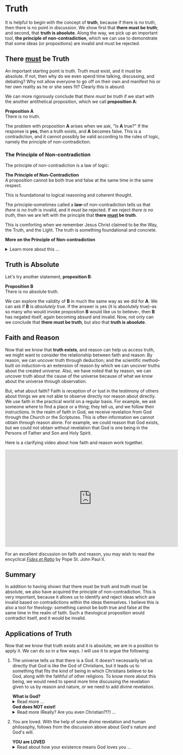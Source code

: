 # -*- coding: utf-8 -*-
# -*- mode: org -*-

#+startup: overview indent


* Truth
:PROPERTIES:
:CUSTOM_ID: truth
:END:
It is helpful to begin with the concept of *truth*, because if there is no truth, then
there is no point in discussion. We show first that *there must be truth*;
and second, that *truth is absolute*. Along the way, we pick up an important
tool, *the principle of non-contradiction*, which we can use to demonstrate that
some ideas (or propositions) are invalid and must be rejected.
** There _must_ be Truth
:PROPERTIES:
:CUSTOM_ID: there-must-be-truth
:END:

An important starting point is truth. Truth must exist, and it must be
absolute. If not, then why do we even spend time talking, discussing, and
debating? Why not allow everyone to go off on their own and manifest his or her
own reality as he or she sees fit? Clearly this is absurd.

We can more rigorously conclude that /there must be truth/ if we start with the
another antithetical proposition, which we call *proposition A*:
#+begin_info
*Proposition A* \\
There is no truth.
#+end_info
The problem with proposition *A* arises when we ask, "Is *A* true?" If the
response is *yes*, then a truth exists, and *A* becomes false. This is a
contradiction, and it cannot possibly be valid according to the rules of logic,
namely the principle of non-contradiction.

*** The Principle of Non-contradiction
The principle of non-contradiction is a law of logic:
#+begin_info
*The Principle of Non-Contradiction* \\
A proposition cannot be both true and false at the same time in the same respect.
#+end_info

This is foundational to logical reasoning and coherent thought.

The principle--sometimes called a *law*--of non-contradiction tells us that
/there is no truth/ is invalid, and it must be rejected. If we reject /there is
no truth/, then we are left with the principle that *there _must_ be truth*.

This is comforting when we remember Jesus Christ claimed to be the Way, the Truth, and
the Light. The truth is something foundational and concrete.

#+begin_info
*More on the Principle of Non-contradiction*

#+html: <details>
#+html: <summary>Learn more about this ...</summary>

For more information on this topic, you may wish to watch or listen to the following:
#+html: <iframe width="560" height="315" src="https://www.youtube.com/embed/YLl7TRF_l2w?si=LcYPcWhI_7TFe1u_" title="YouTube video player" frameborder="0" allow="accelerometer; autoplay; clipboard-write; encrypted-media; gyroscope; picture-in-picture; web-share" referrerpolicy="strict-origin-when-cross-origin" allowfullscreen></iframe>

#+html: <iframe style="border-radius:12px" width="560" src="https://open.spotify.com/embed/episode/23kgVmvxZWK46CutGq3w5K?utm_source=generator" width="100%" height="352" frameBorder="0" allowfullscreen="" allow="autoplay; clipboard-write; encrypted-media; fullscreen; picture-in-picture" loading="lazy"></iframe>

#+html: </details>
#+end_info

** Truth is Absolute
:PROPERTIES:
:CUSTOM_ID: truth-is-absolute
:END:

Let's try another statement, *proposition B*:
#+begin_info
*Proposition B* \\
There is no absolute truth.
#+end_info
We can explore the validity of *B* in much the same way as we did for *A*. We can ask if *B* is 
/absolutely/ true. If the answer is yes (it is absolutely true)--as so many who
would invoke proposition *B* would like us to believe--, then *B* has negated
itself, again becoming absurd and invalid. Now, not only can we conclude that
*there must be truth*, but also that *truth is absolute*.

** Faith and Reason
:PROPERTIES:
:CUSTOM_ID: faith-and-reason
:END:

Now that we know that *truth exists*, and reason can help us access truth, we
might want to consider the relationship between faith and reason. By reason, we
can uncover truth through deduction; and the scientific method--built on
induction--is an extension of reason by which we can uncover truths about the
created universe. Also, we have noted that by reason, we can uncover truth about
the cause of the universe because of what we know about the universe through
observation.

But, what about faith? Faith is reception of or tust in the testimony of others
about things we are not able to observe directly nor reason about directly. We
use faith in the practical world on a regular basis. For example, we ask someone
where to find a place or a thing; they tell us, and we follow their
instructions. In the realm of faith in God, we receive revelation from God
through the Church or the Scriptures. This is often information we cannot obtain
through reason alone. For example, we could reason that God exists, but we could
not obtain without revelation that God is one being in the Persons of Father and
Son and Holy Spirit.

Here is a clarifying video about how faith and reason work together.

#+html: <iframe width="560" height="315" src="https://www.youtube.com/embed/sfqgGRNr2ws?si=VUiZ3HY8WDWBBGkc" title="YouTube video player" frameborder="0" allow="accelerometer; autoplay; clipboard-write; encrypted-media; gyroscope; picture-in-picture; web-share" referrerpolicy="strict-origin-when-cross-origin" allowfullscreen></iframe>

For an excellent discussion on faith and reason, you may wish to read the
encyclical [[https://www.vatican.va/content/john-paul-ii/en/encyclicals/documents/hf_jp-ii_enc_14091998_fides-et-ratio.html][/Fides et Ratio/]] by Pope St. John Paul II.


** Summary

In addition to having shown that there must be truth and truth must be absolute,
we also have acquired the principle of non-contradiction. This is very
important, because it allows us to identify and reject ideas which are invalid
based on contradictions within the ideas themselves. I believe this is also a
tool for theology: something cannot be both true and false at the same time in
the realm of faith. Such a theological proposition would contradict itself, and
it would be invalid.

** Applications of Truth
:PROPERTIES:
:CUSTOM_ID: truth-applied
:END:

Now that we know that truth exists and it is absolute, we are in a position to
apply it. We can do so in a few ways. I will use it to argue the following:
1. The universe tells us that there is a God. It doesn't necessarily tell us
   directly that God is like the God of Christians, but it leads us to something
   that fits the kind of being in which Christians believe to be God, along with
   the faithful of other religions. To know more about this being, we would need
   to spend more time discussing the revelation given to us by reason and
   nature, or we need to add divine revelation.

   #+begin_info
   #+html: <a id="what-is-god"><b>What is God?</b></a>

   #+html: <details>
   #+html: <summary>Read more ...</summary>


   To learn what God is like, we can look to the universe. We can argue the
   following:
   1. Anything that has a beginning has a cause.
   2. The universe has a beginning.
      There are two ways to support this:
      1. Using evidence from science.
      2. Using reason alone.
         1. If the universe has no beginning, it would have endured for an infinite
            amount of time to arrive at the present.
         2. It is impossible to traverse an infinite period of time to arrive at the
   3. Thus, the universe has a cause.

   It turns out that the universe has plenty to tell us about its cause. The
   universe contains all matter, energy, space, and time--or else it wouldn't be 
   the universe. Since the universe contains all matter, energy, space and time,
   its cause must be independent of each of these. In other words, the cause of
   the universe must be immaterial (independent of matter, energy, and space) as
   well as eternal (independent or outside of time). At this point, the cause of
   the universe begins to match the characteristic of the entity Christians and
   adherents of other faiths call /God/. And since this cause of the universe is
   outside of space and time, we can say that it is unchanging, for without time,
   there is no change.

   What we have learned about the cause of the universe appears to be lacking some
   features of what Christians call God. In particular, the universe does not
   immediately indicate that its cause has a personality. That is, we have not yet
   established that the cause of the universe is a /personal/ entity.

   Now, we may ask, what could cause the unchanging cause of the universe to create
   the universe? If the cause of the universe is unchanging, then nothing could
   make it create a universe. However, such an all-powerful entity /chose/
   to create out of its own free will. To posess a will and the faculty of choice
   could explain the creation of the universe. For the cause of the universe to
   have free will and choice implies personhood or personality within this
   immaterial and eternal cause.

   /God, is that You?/

   #+html: </details>
   #+end_info

   #+begin_info
   #+html: <a id="god-is-being"><b>God does NOT exist!</b></a>
   
   #+html: <details>
   #+html: <summary>Read more (Really? Are you even Christian?!?) ...</summary>

   I declare it's true: God does not exist.

   To understand this, we must understand what /exist/ means. The word "exist"
   comes from Latin: /ex/ means "from, out, outside of," and "ist" comes from /sistere/,
   which means "to set up, to cause to stand." Thus, for something to /exist/
   conveys the sense that it arises from something else.

   While the universe is contingent upon its cause--and as Christians, we believe
   that cause to be God--God is not existent in the sense that His being arises
   from something else. Thus, I claim that *God does not exist*.

   Rather, the fullness of teaching about God is that *God is being itself*. This
   concept says that God is the fundamental source and essence of
   existence. Anything that exists does so by sharing in God's being. If God ceased
   to be, then everything that exists ceases to exist, also.

   This concept of God as being itself aligns with God's self-identification as "I
   AM" ([[https://www.biblegateway.com/passage/?search=Exodus%203%3A14&version=RSVCE][Exodus 3:14]]; and [[https://www.biblegateway.com/passage/?search=John%208%3A58-59&version=RSVCE][John 8:58-59]]). He is not from someone or something else;
   God simply /is/.

   #+html: </details>
   #+end_info

2. You are loved. With the help of some divine revelation and human philosophy,
   follows from the discussion above about God's nature and God's will.

   #+begin_info
   #+html: <a id="you-are-loved"><b>YOU are LOVED</b></a>

   #+html: <details>
   #+html: <summary>Read about how your existence means God loves you ...</summary>
   
   In the Catholic faith, we believe something profound and beautiful: your very
   existence is no accident. The fact that you are alive—right here, right
   now—is a sign that God not only created you, but continues to will your
   existence at every moment. As St. Thomas Aquinas taught, creation isn’t just
   something God did once, long ago. Rather, He holds you in being with every
   breath you take. You exist because God loves you into existence. 

   This is not merely poetic—it is the truth. God is Being itself (“I AM who
   AM,” Exodus 3:14), and everything that exists shares in His being. But unlike
   inanimate things, you are made in the image and likeness of God (Genesis
   1:27). You are a person—capable of knowing, loving, and choosing Him in
   return. That is not something arbitrary. It’s a calling, woven into your very
   being. 

   And so even in the hardest moments—when life feels heavy, when suffering is
   close, when God may even seem distant—the truth remains: if you are alive,
   God is sustaining you. He has not withdrawn His love. In fact, it is often
   precisely in suffering that He opens the door for you to draw closest to Him.

   As the Catechism reminds us ([[https://www.usccb.org/sites/default/files/flipbooks/catechism/14/][CCC 27]]), “the desire for God is written in the
   human heart,” and “God never ceases to draw man to himself.” Suffering
   doesn’t cancel that call—it can deepen it. When we freely choose to trust Him
   in our pain, when we choose to remain open to His presence rather than
   closing in on despair, we are brought nearer to the Cross—and through it, to
   the Resurrection. 

   Jesus Himself did not avoid suffering. He entered it fully, out of love for
   us. And now, in our own trials, we have the opportunity to unite ourselves to
   Him—to know Him not only as Creator and Sustainer, but as the Crucified One
   who is with us, and the Risen One who gives meaning to our pain. St. Paul
   recognized that suffering has a way of uniting us to Christ and revealing His
   love for us ([[https://www.biblegateway.com/passage/?search=Philippians%203%3A7-10&version=NRSVCE][Ephesians 3:7-11, NRSVCE]]):
   #+begin_quote
   7 Yet whatever gains I had, these I have come to regard as loss because of
   Christ. 8 More than that, I regard everything as loss because of the
   surpassing value of knowing Christ Jesus my Lord. For his sake I have
   suffered the loss of all things, and I regard them as rubbish, in order that
   I may gain Christ 9 and be found in him, not having a righteousness of my own
   that comes from the law, but one that comes through faith in Christ, the
   righteousness from God based on faith. 10 I want to *know Christ* and the
   *power of his resurrection* and *the sharing of his sufferings* by becoming like
   him in his death, 11 if somehow I may attain the resurrection from the dead.
   #+end_quote

   So, the fact that you are alive today means this: God is still offering you
   His love, His grace, His very life. He is giving you the chance—moment by
   moment—to choose Him, to seek Him, and to know Him more deeply. Even when the
   path is dark, He walks it with you. 

   *You are here because God, in His Love, /actively/ wills you to be here*. And
   God is not finished with you yet.

   Want to hear this from someone else? Listen to this sound byte from Fr. John
   Riccardo:
   #+html: <iframe width="560" height="315" src="https://www.youtube.com/embed/dmKuSXXXhII?si=SuskicFrMf4-S1DB" title="YouTube video player" frameborder="0" allow="accelerometer; autoplay; clipboard-write; encrypted-media; gyroscope; picture-in-picture; web-share" referrerpolicy="strict-origin-when-cross-origin" allowfullscreen></iframe>

   #+html: </details>
   #+end_info
   

